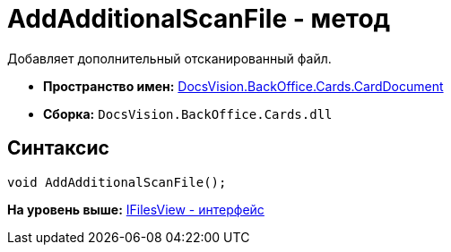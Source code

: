 = AddAdditionalScanFile - метод

Добавляет дополнительный отсканированный файл.

* [.keyword]*Пространство имен:* xref:CardDocument_NS.adoc[DocsVision.BackOffice.Cards.CardDocument]
* [.keyword]*Сборка:* [.ph .filepath]`DocsVision.BackOffice.Cards.dll`

[[AddAdditionalScanFile_MT__section_jct_3ds_mpb]]
== Синтаксис

[source,pre,codeblock,language-csharp]
----
void AddAdditionalScanFile();
----

*На уровень выше:* xref:../../../../../api/DocsVision/BackOffice/Cards/CardDocument/IFilesView_IN.adoc[IFilesView - интерфейс]
